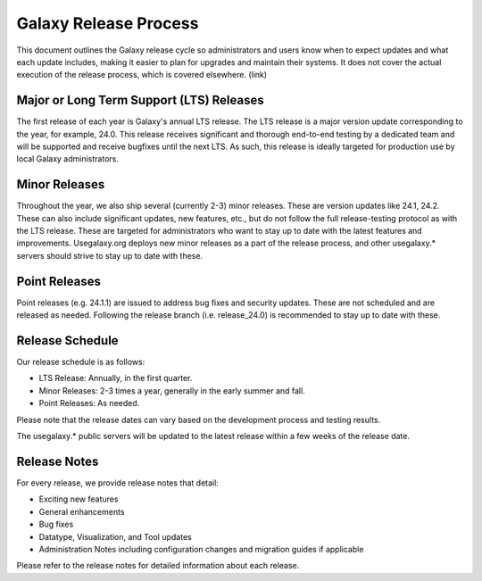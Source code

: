 ======================
Galaxy Release Process
======================

This document outlines the Galaxy release cycle so administrators and users know
when to expect updates and what each update includes, making it easier to plan
for upgrades and maintain their systems.  It does not cover the actual execution
of the release process, which is covered elsewhere. (link)


Major or Long Term Support (LTS) Releases
-----------------------------------------

The first release of each year is Galaxy's annual LTS release. The LTS release
is a major version update corresponding to the year, for example, 24.0.  This
release receives significant and thorough end-to-end testing by a dedicated team and will be supported and
receive bugfixes until the next LTS.  As such, this release is ideally targeted
for production use by local Galaxy administrators.


Minor Releases
--------------

Throughout the year, we also ship several (currently 2-3) minor releases. These
are version updates like 24.1, 24.2.  These can also include significant
updates, new features, etc., but do not follow the full release-testing protocol
as with the LTS release.  These are targeted for administrators who want to stay
up to date with the latest features and improvements.  Usegalaxy.org deploys new
minor releases as a part of the release process, and other usegalaxy.* servers
should strive to stay up to date with these.


Point Releases
--------------

Point releases (e.g. 24.1.1) are issued to address bug fixes and security
updates. These are not scheduled and are released as needed.  Following the
release branch (i.e. release_24.0) is recommended to stay up to date with these. 


Release Schedule
----------------

Our release schedule is as follows:

- LTS Release: Annually, in the first quarter.
- Minor Releases: 2-3 times a year, generally in the early summer and fall.
- Point Releases: As needed.

Please note that the release dates can vary based on the development process and
testing results.

The usegalaxy.* public servers will be updated to the latest release within a
few weeks of the release date.


Release Notes
-------------

For every release, we provide release notes that detail:

- Exciting new features
- General enhancements
- Bug fixes
- Datatype, Visualization, and Tool updates
- Administration Notes including configuration changes and migration guides if
  applicable

Please refer to the release notes for detailed information about each release.

